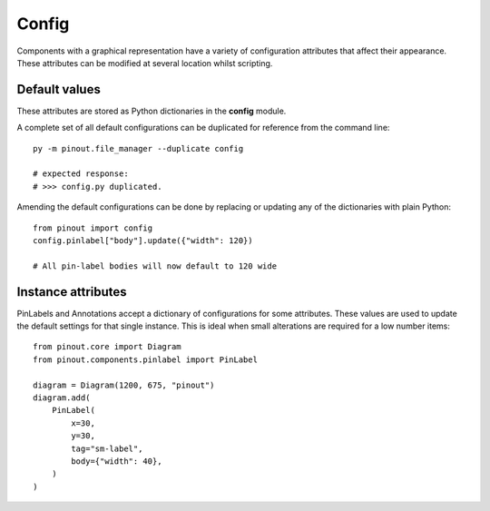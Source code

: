 .. _Config:

Config
======

Components with a graphical representation have a variety of configuration attributes that affect their appearance. These attributes can be modified at several location whilst scripting.


Default values
--------------

These attributes are stored as Python dictionaries in the **config** module.  

A complete set of all default configurations can be duplicated for reference from the command line::

    py -m pinout.file_manager --duplicate config
    
    # expected response:
    # >>> config.py duplicated.

Amending the default configurations can be done by replacing or updating any of the dictionaries with plain Python::

    from pinout import config
    config.pinlabel["body"].update({"width": 120})

    # All pin-label bodies will now default to 120 wide


Instance attributes
-------------------

PinLabels and Annotations accept a dictionary of configurations for some attributes. These values are used to update the default settings for that single instance. This is ideal when small alterations are required for a low number items::

    from pinout.core import Diagram
    from pinout.components.pinlabel import PinLabel

    diagram = Diagram(1200, 675, "pinout")
    diagram.add(
        PinLabel(
            x=30,
            y=30,
            tag="sm-label",
            body={"width": 40},
        )
    )

